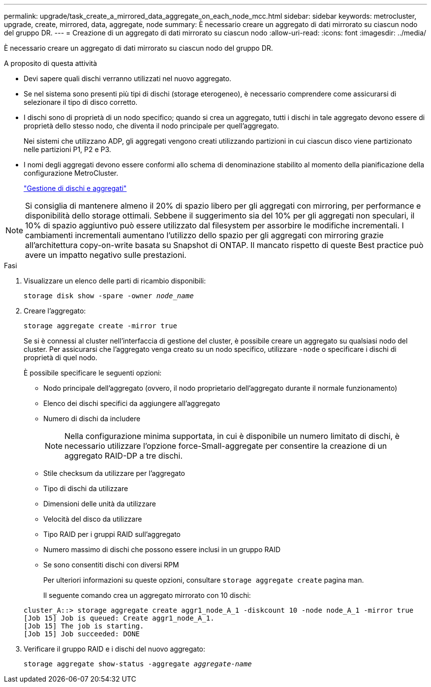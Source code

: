 ---
permalink: upgrade/task_create_a_mirrored_data_aggregate_on_each_node_mcc.html 
sidebar: sidebar 
keywords: metrocluster, upgrade, create, mirrored, data, aggregate, node 
summary: È necessario creare un aggregato di dati mirrorato su ciascun nodo del gruppo DR. 
---
= Creazione di un aggregato di dati mirrorato su ciascun nodo
:allow-uri-read: 
:icons: font
:imagesdir: ../media/


[role="lead"]
È necessario creare un aggregato di dati mirrorato su ciascun nodo del gruppo DR.

.A proposito di questa attività
* Devi sapere quali dischi verranno utilizzati nel nuovo aggregato.
* Se nel sistema sono presenti più tipi di dischi (storage eterogeneo), è necessario comprendere come assicurarsi di selezionare il tipo di disco corretto.
* I dischi sono di proprietà di un nodo specifico; quando si crea un aggregato, tutti i dischi in tale aggregato devono essere di proprietà dello stesso nodo, che diventa il nodo principale per quell'aggregato.
+
Nei sistemi che utilizzano ADP, gli aggregati vengono creati utilizzando partizioni in cui ciascun disco viene partizionato nelle partizioni P1, P2 e P3.

* I nomi degli aggregati devono essere conformi allo schema di denominazione stabilito al momento della pianificazione della configurazione MetroCluster.
+
https://docs.netapp.com/ontap-9/topic/com.netapp.doc.dot-cm-psmg/home.html["Gestione di dischi e aggregati"]




NOTE: Si consiglia di mantenere almeno il 20% di spazio libero per gli aggregati con mirroring, per performance e disponibilità dello storage ottimali. Sebbene il suggerimento sia del 10% per gli aggregati non speculari, il 10% di spazio aggiuntivo può essere utilizzato dal filesystem per assorbire le modifiche incrementali. I cambiamenti incrementali aumentano l'utilizzo dello spazio per gli aggregati con mirroring grazie all'architettura copy-on-write basata su Snapshot di ONTAP. Il mancato rispetto di queste Best practice può avere un impatto negativo sulle prestazioni.

.Fasi
. Visualizzare un elenco delle parti di ricambio disponibili:
+
`storage disk show -spare -owner _node_name_`

. Creare l'aggregato:
+
`storage aggregate create -mirror true`

+
Se si è connessi al cluster nell'interfaccia di gestione del cluster, è possibile creare un aggregato su qualsiasi nodo del cluster. Per assicurarsi che l'aggregato venga creato su un nodo specifico, utilizzare `-node` o specificare i dischi di proprietà di quel nodo.

+
È possibile specificare le seguenti opzioni:

+
** Nodo principale dell'aggregato (ovvero, il nodo proprietario dell'aggregato durante il normale funzionamento)
** Elenco dei dischi specifici da aggiungere all'aggregato
** Numero di dischi da includere
+

NOTE: Nella configurazione minima supportata, in cui è disponibile un numero limitato di dischi, è necessario utilizzare l'opzione force-Small-aggregate per consentire la creazione di un aggregato RAID-DP a tre dischi.

** Stile checksum da utilizzare per l'aggregato
** Tipo di dischi da utilizzare
** Dimensioni delle unità da utilizzare
** Velocità del disco da utilizzare
** Tipo RAID per i gruppi RAID sull'aggregato
** Numero massimo di dischi che possono essere inclusi in un gruppo RAID
** Se sono consentiti dischi con diversi RPM
+
Per ulteriori informazioni su queste opzioni, consultare `storage aggregate create` pagina man.

+
Il seguente comando crea un aggregato mirrorato con 10 dischi:

+
[listing]
----
cluster_A::> storage aggregate create aggr1_node_A_1 -diskcount 10 -node node_A_1 -mirror true
[Job 15] Job is queued: Create aggr1_node_A_1.
[Job 15] The job is starting.
[Job 15] Job succeeded: DONE
----


. Verificare il gruppo RAID e i dischi del nuovo aggregato:
+
`storage aggregate show-status -aggregate _aggregate-name_`


